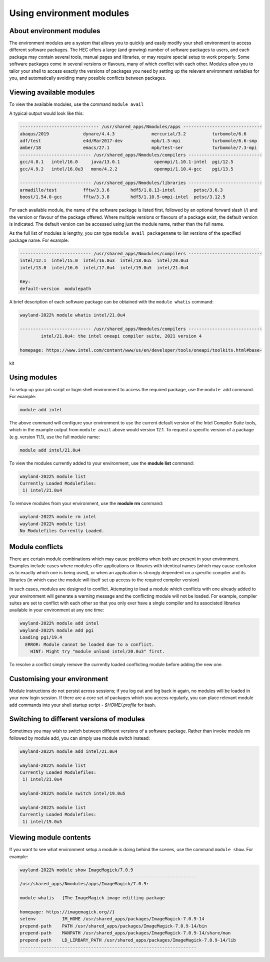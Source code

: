 Using environment modules
=========================

.. _envmods:

About environment modules
-------------------------

The environment modules are a system that allows you to quickly 
and easily modify your shell environment to access different software 
packages. The HEC offers a large (and growing) number of software 
packages to users, and each package may contain several tools, 
manual pages and libraries, or may require special setup to work 
properly. Some software packages come in several versions or 
flavours, many of which conflict with each other. Modules allow 
you to tailor your shell to access exactly the versions of 
packages you need by setting up the relevant environment variables 
for you, and automatically avoiding many possible conflicts between packages.

Viewing available modules
-------------------------

To view the available modules, use the command ``module avail``

A typical output would look like this:

.. code-block:: console

  ------------------------------ /usr/shared_apps/Nmodules/apps ------------------------------
  abaqus/2019             dynare/4.4.3              mercurial/3.2          turbomole/6.6      
  adf/test                e4d/Mar2017-dev           mpb/1.5-mpi            turbomole/6.6-smp  
  amber/18                emacs/27.1                mpb/test-ser           turbomole/7.3-mpi 
  --------------------------- /usr/shared_apps/Nmodules/compilers ----------------------------
  gcc/4.8.1   intel/16.0     java/13.0.1             openmpi/1.10.1-intel  pgi/12.5  
  gcc/4.9.2   intel/16.0u3   mono/4.2.2              openmpi/1.10.4-gcc    pgi/13.5 

  --------------------------- /usr/shared_apps/Nmodules/libraries ----------------------------
  armadillo/test          fftw/3.3.6        hdf5/1.8.13-intel       petsc/3.6.3              
  boost/1.54.0-gcc        fftw/3.3.8        hdf5/1.10.5-ompi-intel  petsc/3.12.5  


For each available module, the name of the software package is listed first, 
followed by an optional forward slash (/) and the version or flavour of the 
package offered. Where multiple versions or flavours of a package exist, 
the default version is indicated. The default version can be accessed 
using just the module name, rather than the full name.

As the full list of modules is lengthy, you can type ``module avail packagename``
to list versions of the specified package name. For example:

.. code-block:: console

  --------------------------- /usr/shared_apps/Nmodules/compilers ----------------------------
  intel/12.1  intel/15.0  intel/16.0u3  intel/18.0u5  intel/20.0u3  
  intel/13.0  intel/16.0  intel/17.0u4  intel/19.0u5  intel/21.0u4  

  Key:
  default-version  modulepath 

A brief description of each software package can be obtained with the 
``module whatis`` command:

.. code-block:: console

  wayland-2022% module whatis intel/21.0u4 

  --------------------------- /usr/shared_apps/Nmodules/compilers ----------------------------
          intel/21.0u4: the intel oneapi compiler suite, 2021 version 4

  homepage: https://www.intel.com/content/www/us/en/developer/tools/oneapi/toolkits.html#base-
kit

Using modules
-------------

To setup up your job script or login shell environment to access the required package, 
use the ``module add`` command. For example:

.. code-block:: console

  module add intel

The above command will configure your environment to use the current default 
version of the Intel Compiler Suite tools, which in the example output from 
``module avail`` above would version 12.1. To request a specific version of a 
package (e.g. version 11.1), use the full module name:

.. code-block:: console

  module add intel/21.0u4

To view the modules currently added to your environment, use the **module list** command:

.. code-block:: console

  wayland-2022% module list
  Currently Loaded Modulefiles:
   1) intel/21.0u4 

To remove modules from your environment, use the **module rm** command:

.. code-block:: console

  wayland-2022% module rm intel
  wayland-2022% module list
  No Modulefiles Currently Loaded.

Module conflicts
----------------

There are certain module combinations which may cause problems when 
both are present in your environment. Examples include cases where 
modules offer applications or libraries with identical names (which 
may cause confusion as to exactly which one is being used), or 
when an application is strongly dependent on a specific compiler 
and its libraries (in which case the module will itself 
set up access to the required compiler version)

In such cases, modules are designed to conflict. Attempting to load 
a module which conflicts with one already added to your environment 
will generate a warning message and the conflicting module will not be 
loaded. For example, compiler suites are set to conflict with each 
other so that you only ever have a single compiler and its associated 
libraries available in your environment at any one time:

.. code-block:: console

  wayland-2022% module add intel
  wayland-2022% module add pgi
  Loading pgi/19.4
    ERROR: Module cannot be loaded due to a conflict.
      HINT: Might try "module unload intel/20.0u3" first.

To resolve a conflict simply remove the currently loaded conflicting module 
before adding the new one.

Customising your environment
----------------------------

Module instructions do not persist across sessions; if you log out and log 
back in again, no modules will be loaded in your new login session. If 
there are a core set of packages which you access regularly, you can place 
relevant module add commands into your shell startup script - *$HOME/.profile* 
for bash.

Switching to different versions of modules
------------------------------------------

Sometimes you may wish to switch between different versions of a software 
package. Rather than invoke module rm followed by module add, you can 
simply use module switch instead:

.. code-block:: console

  wayland-2022% module add intel/21.0u4

  wayland-2022% module list
  Currently Loaded Modulefiles:
   1) intel/21.0u4  

  wayland-2022% module switch intel/19.0u5

  wayland-2022% module list
  Currently Loaded Modulefiles:
   1) intel/19.0u5 

Viewing module contents
-----------------------

If you want to see what environment setup a module is doing behind the scenes, 
use the command ``module show``. For example:

.. code-block:: console

  wayland-2022% module show ImageMagick/7.0.9
  -------------------------------------------------------------------
  /usr/shared_apps/Nmodules/apps/ImageMagick/7.0.9:

  module-whatis   {The ImageMagick image editting package

  homepage: https://imagemagick.org//}
  setenv          IM_HOME /usr/shared_apps/packages/ImageMagick-7.0.9-14
  prepend-path    PATH /usr/shared_apps/packages/ImageMagick-7.0.9-14/bin
  prepend-path    MANPATH /usr/shared_apps/packages/ImageMagick-7.0.9-14/share/man
  prepend-path    LD_LIRBARY_PATH /usr/shared_apps/packages/ImageMagick-7.0.9-14/lib
  -------------------------------------------------------------------

